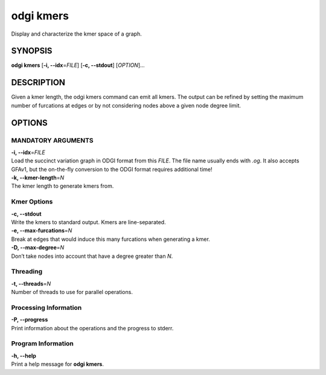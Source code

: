 .. _odgi kmers:

#########
odgi kmers
#########

Display and characterize the kmer space of a graph.

SYNOPSIS
========

**odgi kmers** [**-i, --idx**\ =\ *FILE*] [**-c, --stdout**] [*OPTION*]…

DESCRIPTION
===========

Given a kmer length, the odgi kmers command can emit all kmers. The
output can be refined by setting the maximum number of furcations at
edges or by not considering nodes above a given node degree limit.

OPTIONS
=======

MANDATORY ARGUMENTS
--------------

| **-i, --idx**\ =\ *FILE*
| Load the succinct variation graph in ODGI format from this *FILE*. The file name usually ends with *.og*. It also accepts GFAv1, but the on-the-fly conversion to the ODGI format requires additional time!

| **-k, --kmer-length**\ =\ *N*
| The kmer length to generate kmers from.

Kmer Options
------------

| **-c, --stdout**
| Write the kmers to standard output. Kmers are line-separated.

| **-e, --max-furcations**\ =\ *N*
| Break at edges that would induce this many furcations when generating
  a kmer.

| **-D, --max-degree**\ =\ *N*
| Don’t take nodes into account that have a degree greater than *N*.

Threading
---------

| **-t, --threads**\ =\ *N*
| Number of threads to use for parallel operations.

Processing Information
----------------------

| **-P, --progress**
| Print information about the operations and the progress to stderr.

Program Information
-------------------

| **-h, --help**
| Print a help message for **odgi kmers**.

..
	EXIT STATUS
	===========
	
	| **0**
	| Success.
	
	| **1**
	| Failure (syntax or usage error; parameter error; file processing
	  failure; unexpected error).
	
	BUGS
	====
	
	Refer to the **odgi** issue tracker at
	https://github.com/pangenome/odgi/issues.
